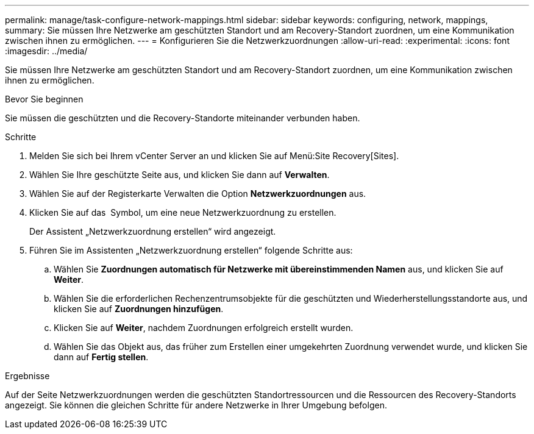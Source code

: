 ---
permalink: manage/task-configure-network-mappings.html 
sidebar: sidebar 
keywords: configuring, network, mappings, 
summary: Sie müssen Ihre Netzwerke am geschützten Standort und am Recovery-Standort zuordnen, um eine Kommunikation zwischen ihnen zu ermöglichen. 
---
= Konfigurieren Sie die Netzwerkzuordnungen
:allow-uri-read: 
:experimental: 
:icons: font
:imagesdir: ../media/


[role="lead"]
Sie müssen Ihre Netzwerke am geschützten Standort und am Recovery-Standort zuordnen, um eine Kommunikation zwischen ihnen zu ermöglichen.

.Bevor Sie beginnen
Sie müssen die geschützten und die Recovery-Standorte miteinander verbunden haben.

.Schritte
. Melden Sie sich bei Ihrem vCenter Server an und klicken Sie auf Menü:Site Recovery[Sites].
. Wählen Sie Ihre geschützte Seite aus, und klicken Sie dann auf *Verwalten*.
. Wählen Sie auf der Registerkarte Verwalten die Option *Netzwerkzuordnungen* aus.
. Klicken Sie auf das image:../media/new-network-mappings.gif[""] Symbol, um eine neue Netzwerkzuordnung zu erstellen.
+
Der Assistent „Netzwerkzuordnung erstellen“ wird angezeigt.

. Führen Sie im Assistenten „Netzwerkzuordnung erstellen“ folgende Schritte aus:
+
.. Wählen Sie *Zuordnungen automatisch für Netzwerke mit übereinstimmenden Namen* aus, und klicken Sie auf *Weiter*.
.. Wählen Sie die erforderlichen Rechenzentrumsobjekte für die geschützten und Wiederherstellungsstandorte aus, und klicken Sie auf *Zuordnungen hinzufügen*.
.. Klicken Sie auf *Weiter*, nachdem Zuordnungen erfolgreich erstellt wurden.
.. Wählen Sie das Objekt aus, das früher zum Erstellen einer umgekehrten Zuordnung verwendet wurde, und klicken Sie dann auf *Fertig stellen*.




.Ergebnisse
Auf der Seite Netzwerkzuordnungen werden die geschützten Standortressourcen und die Ressourcen des Recovery-Standorts angezeigt. Sie können die gleichen Schritte für andere Netzwerke in Ihrer Umgebung befolgen.
